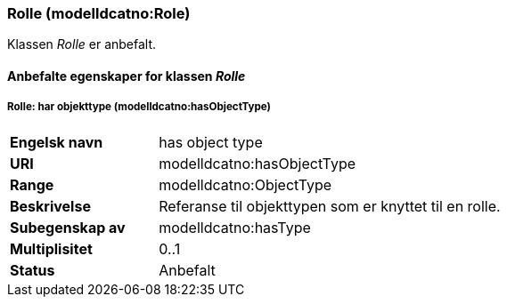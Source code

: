 === Rolle (modelldcatno:Role) [[rolle]]

Klassen _Rolle_ er anbefalt.

==== Anbefalte  egenskaper for klassen _Rolle_ [[Anbefalte-egenskaper-rolle]]


===== Rolle: har objekttype (modelldcatno:hasObjectType) [[Rolle-harObjekttype]]

[cols="30s,70d"]
|===
|Engelsk navn | has object type
|URI|modelldcatno:hasObjectType
|Range|modelldcatno:ObjectType
|Beskrivelse|Referanse til objekttypen som er knyttet til en rolle.
|Subegenskap av |	modelldcatno:hasType
|Multiplisitet|0..1
|Status|Anbefalt
|===
